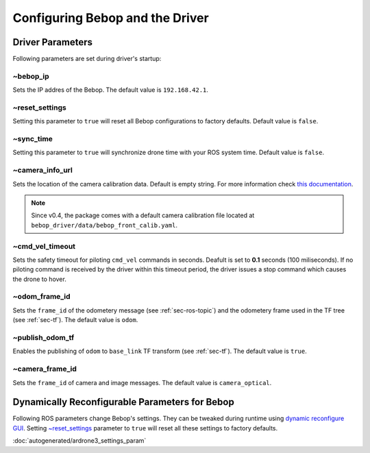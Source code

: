 ********************************
Configuring Bebop and the Driver
********************************

.. _sec-params:

Driver Parameters
=================

Following parameters are set during driver's startup:

~bebop_ip
---------

Sets the IP addres of the Bebop. The default value is ``192.168.42.1``.

~reset_settings
---------------

Setting this parameter to ``true`` will reset all Bebop configurations to factory defaults. Default value is ``false``.

~sync_time
----------

Setting this parameter to ``true`` will synchronize drone time with your ROS system time. Default value is ``false``. 

~camera_info_url
----------------

Sets the location of the camera calibration data. Default is empty string. For more information check `this documentation <http://wiki.ros.org/camera_info_manager#URL_Names>`_.

.. note::

  Since v0.4, the package comes with a default camera calibration file located at ``bebop_driver/data/bebop_front_calib.yaml``.

~cmd_vel_timeout
----------------

.. versionadded:: 0.4

Sets the safety timeout for piloting ``cmd_vel`` commands in seconds. Deafult is set to **0.1** seconds (100 miliseconds). If no piloting command is received by the driver within this timeout period, the driver issues a stop command which causes the drone to hover.

~odom_frame_id
--------------

.. versionadded:: 0.5

Sets the ``frame_id`` of the odometery message (see :ref:`sec-ros-topic`) and the odometery frame used in the TF tree (see :ref:`sec-tf`). The default value is ``odom``.

~publish_odom_tf
----------------

.. versionadded:: 0.5

Enables the publishing of ``odom`` to ``base_link`` TF transform (see :ref:`sec-tf`). The default value is ``true``.

~camera_frame_id
----------------

.. deprecated:: 0.5

Sets the ``frame_id`` of camera and image messages. The default value is ``camera_optical``.

.. _sec-dyn-params:

Dynamically Reconfigurable Parameters for Bebop
===============================================

Following ROS parameters change Bebop's settings. They can be tweaked during runtime using `dynamic reconfigure GUI <http://wiki.ros.org/dynamic_reconfigure#dynamic_reconfigure.2BAC8-groovy.reconfigure_gui>`_. Setting `~reset_settings`_ parameter to ``true`` will reset all these settings to factory defaults.

:doc:`autogenerated/ardrone3_settings_param`

